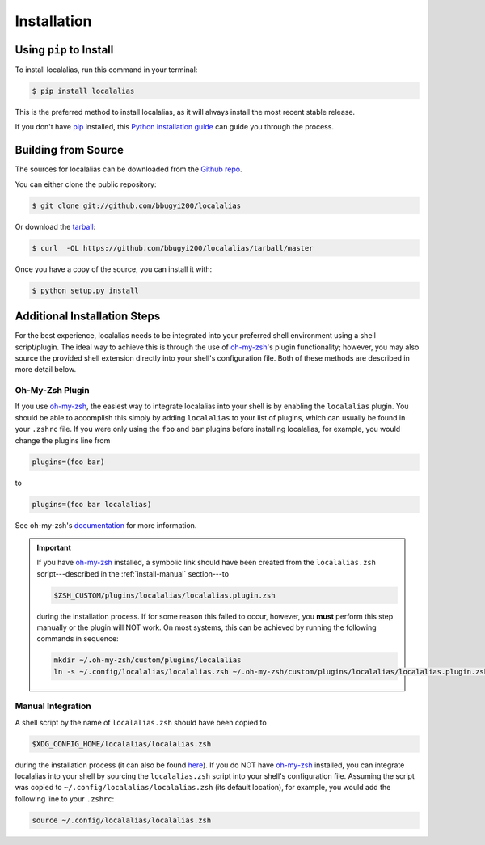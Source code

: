 .. highlight:: shell

.. _install:

============
Installation
============


Using ``pip`` to Install
------------------------

To install localalias, run this command in your terminal:

.. code-block:: console

    $ pip install localalias

This is the preferred method to install localalias, as it will always install the most recent stable release.

If you don't have `pip`_ installed, this `Python installation guide`_ can guide
you through the process.

.. _pip: https://pip.pypa.io
.. _Python installation guide: http://docs.python-guide.org/en/latest/starting/installation/


Building from Source
--------------------

The sources for localalias can be downloaded from the `Github repo`_.

You can either clone the public repository:

.. code-block:: console

    $ git clone git://github.com/bbugyi200/localalias

Or download the `tarball`_:

.. code-block:: console

    $ curl  -OL https://github.com/bbugyi200/localalias/tarball/master

Once you have a copy of the source, you can install it with:

.. code-block:: console

    $ python setup.py install


.. _Github repo: https://github.com/bbugyi200/localalias
.. _tarball: https://github.com/bbugyi200/localalias/tarball/master

.. _install-additional:

Additional Installation Steps
-----------------------------

For the best experience, localalias needs to be integrated into your preferred shell environment
using a shell script/plugin. The ideal way to achieve this is through the use of `oh-my-zsh`_'s
plugin functionality; however, you may also source the provided shell extension directly into your
shell's configuration file. Both of these methods are described in more detail below.

Oh-My-Zsh Plugin
~~~~~~~~~~~~~~~~

If you use `oh-my-zsh`_, the easiest way to integrate localalias into your shell is by enabling the
``localalias`` plugin. You should be able to accomplish this simply by adding ``localalias`` to
your list of plugins, which can usually be found in your ``.zshrc`` file. If you were only using
the ``foo`` and ``bar`` plugins before installing localalias, for example, you would change the
plugins line from

.. code-block:: shell

   plugins=(foo bar)

to

.. code-block:: shell

   plugins=(foo bar localalias)

See oh-my-zsh's `documentation <https://github.com/robbyrussell/oh-my-zsh/wiki/Customization/>`_
for more information.


.. important:: 
    
   If you have `oh-my-zsh`_ installed, a symbolic link should have been created from  the
   ``localalias.zsh`` script---described in the :ref:`install-manual` section---to 

   .. code-block:: shell

        $ZSH_CUSTOM/plugins/localalias/localalias.plugin.zsh

   during the installation process.  If for some reason this failed to occur, however, you **must**
   perform this step manually or the plugin will NOT work. On most systems, this can be achieved by
   running the following commands in sequence:

   .. code-block:: shell

        mkdir ~/.oh-my-zsh/custom/plugins/localalias        
        ln -s ~/.config/localalias/localalias.zsh ~/.oh-my-zsh/custom/plugins/localalias/localalias.plugin.zsh         

.. _install-manual:

Manual Integration
~~~~~~~~~~~~~~~~~~

A shell script by the name of ``localalias.zsh`` should have been copied to

.. code-block:: shell

   $XDG_CONFIG_HOME/localalias/localalias.zsh

during the installation process (it can also be found `here`__). If you do NOT have `oh-my-zsh`_
installed, you can integrate localalias into your shell by sourcing the ``localalias.zsh`` script
into your shell's configuration file. Assuming the script was copied to
``~/.config/localalias/localalias.zsh`` (its default location), for example, you would add the
following line to your ``.zshrc``:

.. code-block:: shell

   source ~/.config/localalias/localalias.zsh


__  https://github.com/bbugyi200/localalias/blob/master/scripts/zsh/localalias.zsh
.. _oh-my-zsh: https://github.com/robbyrussell/oh-my-zsh
